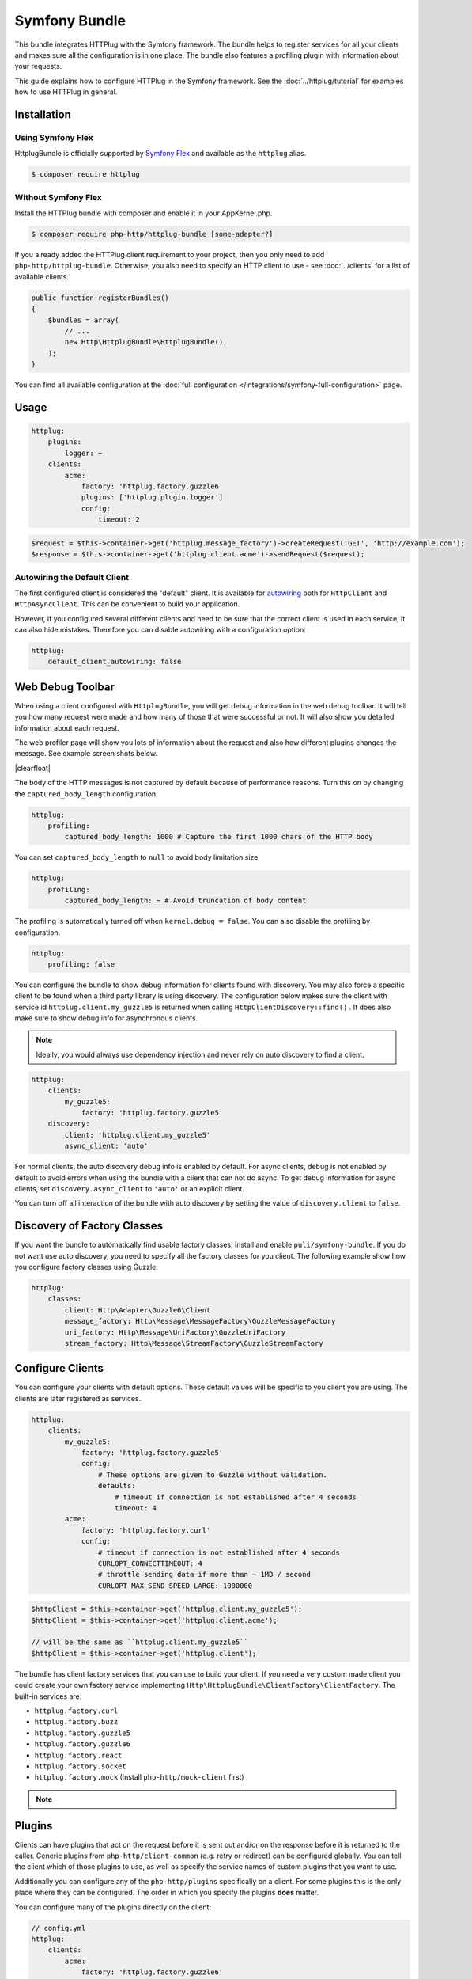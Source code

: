 Symfony Bundle
==============

This bundle integrates HTTPlug with the Symfony framework. The bundle helps to
register services for all your clients and makes sure all the configuration is
in one place. The bundle also features a profiling plugin with information about
your requests.

This guide explains how to configure HTTPlug in the Symfony framework. See the
:doc:`../httplug/tutorial` for examples how to use HTTPlug in general.

Installation
````````````

Using Symfony Flex
------------------

HttplugBundle is officially supported by `Symfony Flex`_ and available as the ``httplug`` alias.

.. code-block:: bash

    $ composer require httplug

Without Symfony Flex
--------------------

Install the HTTPlug bundle with composer and enable it in your AppKernel.php.

.. code-block:: bash

    $ composer require php-http/httplug-bundle [some-adapter?]

If you already added the HTTPlug client requirement to your project, then you
only need to add ``php-http/httplug-bundle``. Otherwise, you also need to
specify an HTTP client to use - see :doc:`../clients` for a list of available
clients.

.. code-block:: php

    public function registerBundles()
    {
        $bundles = array(
            // ...
            new Http\HttplugBundle\HttplugBundle(),
        );
    }

You can find all available configuration at the
:doc:`full configuration </integrations/symfony-full-configuration>` page.

Usage
`````

.. code-block:: yaml

    httplug:
        plugins:
            logger: ~
        clients:
            acme:
                factory: 'httplug.factory.guzzle6'
                plugins: ['httplug.plugin.logger']
                config:
                    timeout: 2

.. code-block:: php

    $request = $this->container->get('httplug.message_factory')->createRequest('GET', 'http://example.com');
    $response = $this->container->get('httplug.client.acme')->sendRequest($request);

Autowiring the Default Client
-----------------------------

The first configured client is considered the "default" client. It is available
for `autowiring`_ both for ``HttpClient`` and ``HttpAsyncClient``. This can be
convenient to build your application.

However, if you configured several different clients and need to be sure that
the correct client is used in each service, it can also hide mistakes.
Therefore you can disable autowiring with a configuration option:

.. code-block:: yaml

    httplug:
        default_client_autowiring: false

Web Debug Toolbar
`````````````````
.. image:: /assets/img/debug-toolbar.png
    :align: right
    :width: 380px

When using a client configured with ``HttplugBundle``, you will get debug
information in the web debug toolbar. It will tell you how many request were
made and how many of those that were successful or not. It will also show you
detailed information about each request.

The web profiler page will show you lots of information about the request and
also how different plugins changes the message. See example screen shots below.

.. image:: /assets/img/symfony-profiler/dashboard.png
    :width: 200px
    :align: left

.. image:: /assets/img/symfony-profiler/request-stack.png
    :width: 200px
    :align: left

.. image:: /assets/img/symfony-profiler/error-plugin-failure.png
    :width: 200px
    :align: left

|clearfloat|

The body of the HTTP messages is not captured by default because of performance
reasons. Turn this on by changing the ``captured_body_length`` configuration.

.. code-block:: yaml

    httplug:
        profiling:
            captured_body_length: 1000 # Capture the first 1000 chars of the HTTP body

You can set ``captured_body_length`` to ``null`` to avoid body limitation size.

.. code-block:: yaml

    httplug:
        profiling:
            captured_body_length: ~ # Avoid truncation of body content

The profiling is automatically turned off when ``kernel.debug = false``. You can
also disable the profiling by configuration.

.. code-block:: yaml

    httplug:
        profiling: false

You can configure the bundle to show debug information for clients found with
discovery. You may also force a specific client to be found when a third party
library is using discovery. The configuration below makes sure the client with
service id ``httplug.client.my_guzzle5`` is returned when calling
``HttpClientDiscovery::find()`` . It does also make sure to show debug info for
asynchronous clients.

.. note::

    Ideally, you would always use dependency injection and never rely on auto discovery to find a client.

.. code-block:: yaml

    httplug:
        clients:
            my_guzzle5:
                factory: 'httplug.factory.guzzle5'
        discovery:
            client: 'httplug.client.my_guzzle5'
            async_client: 'auto'

For normal clients, the auto discovery debug info is enabled by default. For
async clients, debug is not enabled by default to avoid errors when using the
bundle with a client that can not do async. To get debug information for async
clients, set ``discovery.async_client`` to ``'auto'`` or an explicit client.

You can turn off all interaction of the bundle with auto discovery by setting
the value of ``discovery.client`` to ``false``.

Discovery of Factory Classes
````````````````````````````

If you want the bundle to automatically find usable factory classes, install
and enable ``puli/symfony-bundle``. If you do not want use auto discovery, you
need to specify all the factory classes for you client. The following example
show how you configure factory classes using Guzzle:

.. code-block:: yaml

    httplug:
        classes:
            client: Http\Adapter\Guzzle6\Client
            message_factory: Http\Message\MessageFactory\GuzzleMessageFactory
            uri_factory: Http\Message\UriFactory\GuzzleUriFactory
            stream_factory: Http\Message\StreamFactory\GuzzleStreamFactory

Configure Clients
`````````````````

You can configure your clients with default options. These default values will
be specific to you client you are using. The clients are later registered as
services.

.. code-block:: yaml

    httplug:
        clients:
            my_guzzle5:
                factory: 'httplug.factory.guzzle5'
                config:
                    # These options are given to Guzzle without validation.
                    defaults:
                        # timeout if connection is not established after 4 seconds
                        timeout: 4
            acme:
                factory: 'httplug.factory.curl'
                config:
                    # timeout if connection is not established after 4 seconds
                    CURLOPT_CONNECTTIMEOUT: 4
                    # throttle sending data if more than ~ 1MB / second
                    CURLOPT_MAX_SEND_SPEED_LARGE: 1000000

.. code-block:: php

    $httpClient = $this->container->get('httplug.client.my_guzzle5');
    $httpClient = $this->container->get('httplug.client.acme');

    // will be the same as ``httplug.client.my_guzzle5``
    $httpClient = $this->container->get('httplug.client');

The bundle has client factory services that you can use to build your client.
If you need a very custom made client you could create your own factory service
implementing ``Http\HttplugBundle\ClientFactory\ClientFactory``. The built-in
services are:

* ``httplug.factory.curl``
* ``httplug.factory.buzz``
* ``httplug.factory.guzzle5``
* ``httplug.factory.guzzle6``
* ``httplug.factory.react``
* ``httplug.factory.socket``
* ``httplug.factory.mock`` (Install ``php-http/mock-client`` first)

.. note::

    .. versionadded:: 1.10

        If you already have a client service registered you can skip using the ``factory``
        and use the ``service`` key instead.

        .. code-block:: yaml

            httplug:
                clients:
                    my_client:
                        service: 'my_custom_client_service'

Plugins
```````

Clients can have plugins that act on the request before it is sent out and/or
on the response before it is returned to the caller. Generic plugins from
``php-http/client-common`` (e.g. retry or redirect) can be configured globally.
You can tell the client which of those plugins to use, as well as specify the
service names of custom plugins that you want to use.

Additionally you can configure any of the ``php-http/plugins`` specifically on
a client. For some plugins this is the only place where they can be configured.
The order in which you specify the plugins **does** matter.

You can configure many of the plugins directly on the client:

.. code-block:: yaml

    // config.yml
    httplug:
        clients:
            acme:
                factory: 'httplug.factory.guzzle6'
                plugins:
                    - add_host:
                        host: "http://localhost:8000"
                    - header_defaults:
                        headers:
                            "X-FOO": bar
                    - authentication:
                        acme_basic:
                            type: 'basic'
                            username: 'my_username'
                            password: 'p4ssw0rd'


See :doc:`full configuration </integrations/symfony-full-configuration>` for
the full list of plugins you can configure.

Alternatively, the same configuration also works on a global level. With this,
you can configure plugins once and then use them in several clients. The plugin
service names follow the pattern ``httplug.plugin.<name>``:

.. code-block:: yaml

    // config.yml
    httplug:
        plugins:
            cache:
                cache_pool: 'my_cache_pool'
        clients:
            acme:
                factory: 'httplug.factory.guzzle6'
                plugins:
                    - 'httplug.plugin.cache'
            app:
                plugins:
                    - 'httplug.plugin.cache'

.. note::

    To configure HTTP caching, you need to require ``php-http/cache-plugin`` in
    your project. It is available as a separate composer package.

To use a custom plugin or when you need specific configuration that is not
covered by the bundle configuration, you can configure the plugin as a normal
symfony service and then reference that service name in the plugin list of your
client:

.. code-block:: yaml

    // services.yml
    acme_plugin:
        class: Acme\Plugin\MyCustomPlugin
        arguments: ["%some_parameter%"]

.. code-block:: yaml

    // config.yml
    httplug:
        clients:
            acme:
                factory: 'httplug.factory.guzzle6'
                plugins:
                    - 'acme_plugin'

Authentication
``````````````

You can configure a client with authentication. Valid authentication types are
``basic``, ``bearer``, ``service``, ``wsse`` and ``query_param``. See more examples at the
:doc:`full configuration </integrations/symfony-full-configuration>`.

.. code-block:: yaml

    // config.yml
    httplug:
        plugins:
            authentication:
                my_wsse:
                    type: 'wsse'
                    username: 'my_username'
                    password: 'p4ssw0rd'

        clients:
            acme:
                factory: 'httplug.factory.guzzle6'
                plugins: ['httplug.plugin.authentication.my_wsse']

.. warning::

    Using query parameters for authentication is :ref:`not safe <Authentication-QueryParams>`.
    The auth params will appear on the URL and we recommend to NOT log your request, especially on production side.

Special HTTP Clients
````````````````````

If you want to use the ``FlexibleHttpClient`` or ``HttpMethodsClient`` from the
``php-http/client-common`` package, you may specify that on the client configuration.

.. code-block:: yaml

    // config.yml
    httplug:
        clients:
            acme:
                factory: 'httplug.factory.guzzle6'
                flexible_client: true

            foobar:
                factory: 'httplug.factory.guzzle6'
                http_methods_client: true

List of Services
````````````````

+-------------------------------------+-------------------------------------------------------------------------+
| Service id                          | Description                                                             |
+=====================================+=========================================================================+
| ``httplug.message_factory``         | Service* that provides the `Http\Message\MessageFactory`                |
+-------------------------------------+-------------------------------------------------------------------------+
| ``httplug.uri_factory``             | Service* that provides the `Http\Message\UriFactory`                    |
+-------------------------------------+-------------------------------------------------------------------------+
| ``httplug.stream_factory``          | Service* that provides the `Http\Message\StreamFactory`                 |
+-------------------------------------+-------------------------------------------------------------------------+
| ``httplug.client.[name]``           | There is one service per named client.                                  |
+-------------------------------------+-------------------------------------------------------------------------+
| ``httplug.client``                  | | If there is a client named "default", this service is an alias to     |
|                                     | | that client, otherwise it is an alias to the first client configured. |
+-------------------------------------+-------------------------------------------------------------------------+
| | ``httplug.plugin.content_length`` | | These are plugins that are enabled by default.                        |
| | ``httplug.plugin.decoder``        | | These services are private and should only be used to configure       |
| | ``httplug.plugin.error``          | | clients or other services.                                            |
| | ``httplug.plugin.logger``         |                                                                         |
| | ``httplug.plugin.redirect``       |                                                                         |
| | ``httplug.plugin.retry``          |                                                                         |
| | ``httplug.plugin.stopwatch``      |                                                                         |
+-------------------------------------+-------------------------------------------------------------------------+
| | ``httplug.plugin.cache``          | | These are plugins that are disabled by default and only get           |
| | ``httplug.plugin.cookie``         | | activated when configured.                                            |
| | ``httplug.plugin.history``        | | These services are private and should only be used to configure       |
|                                     | | clients or other services.                                            |
+-------------------------------------+-------------------------------------------------------------------------+

\* *These services are always an alias to another service. You can specify your own service or leave the default, which is the same name with `.default` appended.*


Usage for Reusable Bundles
``````````````````````````

Rather than code against specific HTTP clients, you want to use the HTTPlug
``Client`` interface. To avoid building your own infrastructure to define
services for the client, simply ``require: php-http/httplug-bundle`` in your
bundles ``composer.json``. You SHOULD provide a configuration option to specify
which HTTP client service to use for each of your services. This option should
default to ``httplug.client``. This way, the default case needs no additional
configuration for your users, but they have the option of using specific
clients with each of your services.

The only steps they need is ``require`` one of the adapter implementations in
their projects ``composer.json`` and instantiating the ``HttplugBundle`` in
their kernel.

Mock Responses In Functional Tests
``````````````````````````````````

First thing to do is add the :doc:`php-http/mock-client </clients/mock-client>` to your ``require-dev`` section.
Then, use the mock client factory in your test environment configuration:

.. code-block:: yaml

    # config_test.yml
    httplug:
        clients:
            my_awesome_client:
                factory: 'httplug.factory.mock' # replace factory

To mock a response in your tests, do:

.. code-block:: php

    // SomeWebTestCase.php
    $client = static::createClient();

    // If your test has the client (BrowserKit) make multiple requests, you need to disable reboot as the kernel is rebooted on each request.
    // $client->disableReboot();

    $response = $this->createMock('Psr\Http\Message\ResponseInterface');
    $response->method('getBody')->willReturn(/* Psr\Http\Message\Interface instance containing expected response content. */);
    $client->getContainer()->get('httplug.client.mock')->addResponse($response);

.. |clearfloat|  raw:: html

    <div style="clear:left"></div>

.. _`Symfony Flex`: https://symfony.com/doc/current/setup/flex.html
.. _`autowiring`: https://symfony.com/doc/current/service_container/autowiring.html
